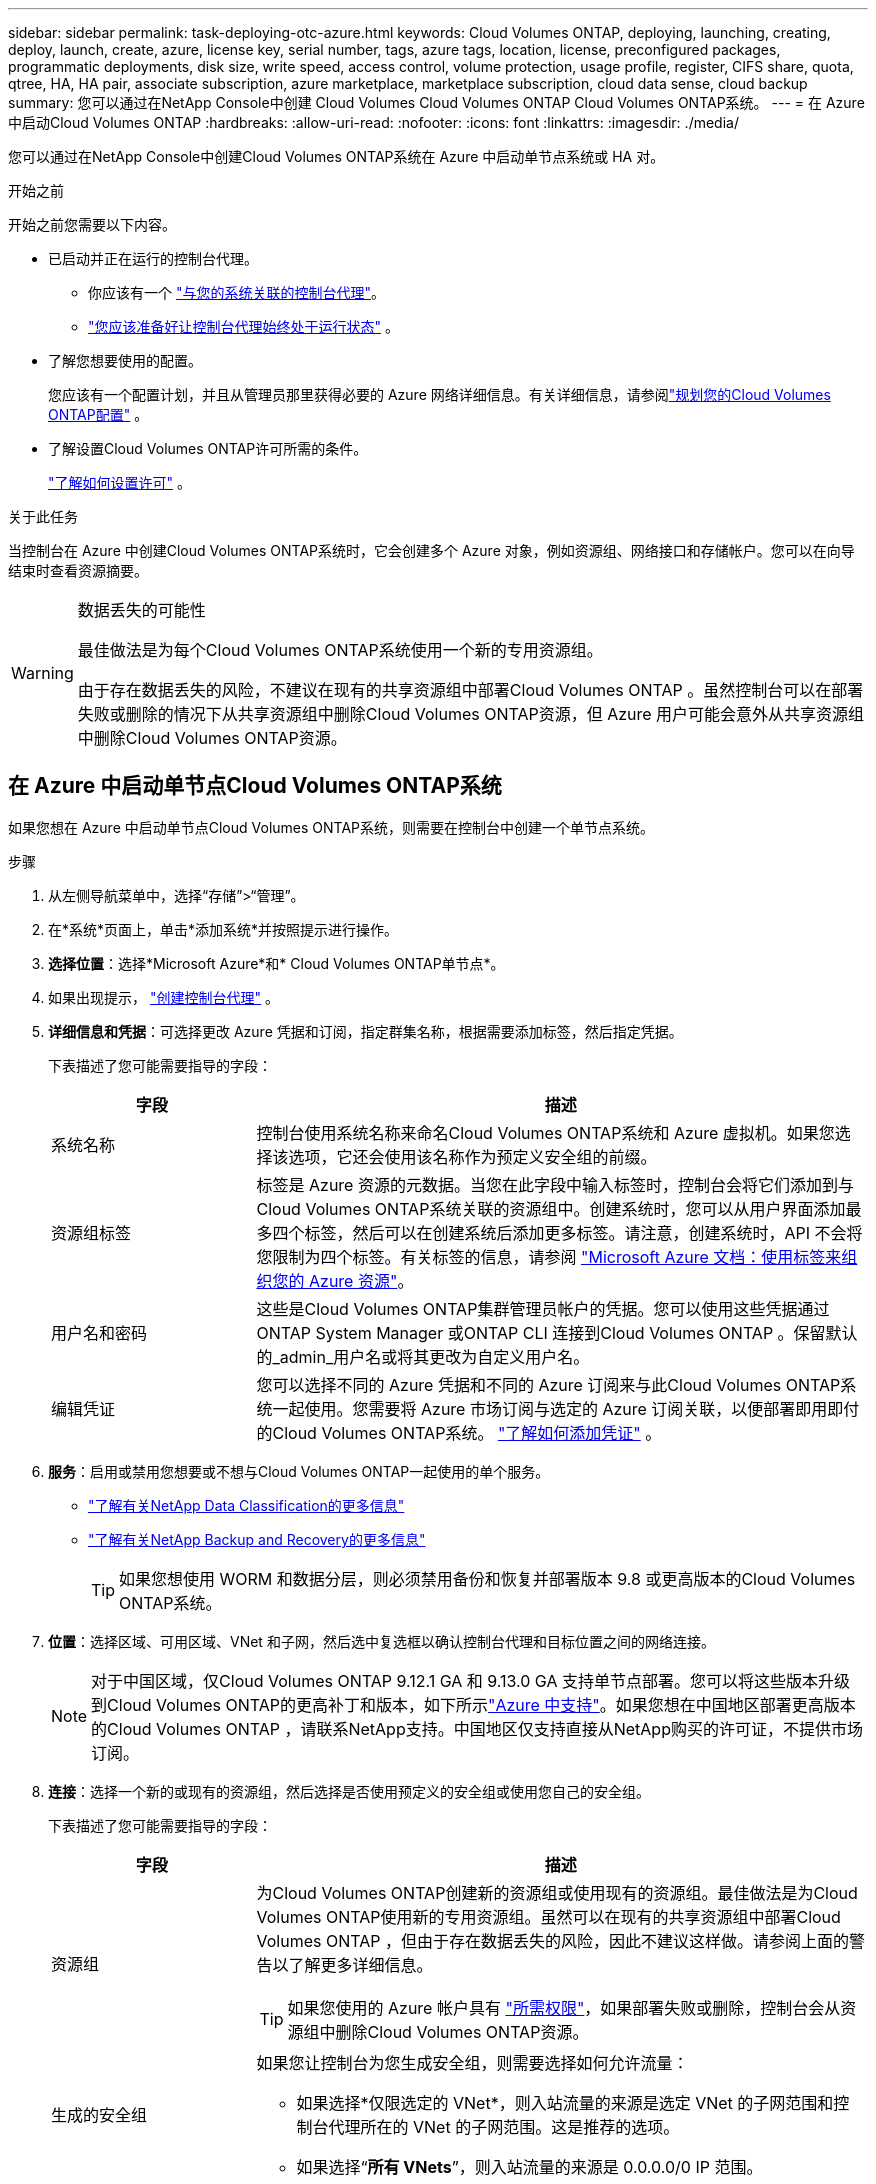---
sidebar: sidebar 
permalink: task-deploying-otc-azure.html 
keywords: Cloud Volumes ONTAP, deploying, launching, creating, deploy, launch, create, azure, license key, serial number, tags, azure tags, location, license, preconfigured packages, programmatic deployments, disk size, write speed, access control, volume protection, usage profile, register, CIFS share, quota, qtree, HA, HA pair, associate subscription, azure marketplace, marketplace subscription, cloud data sense, cloud backup 
summary: 您可以通过在NetApp Console中创建 Cloud Volumes Cloud Volumes ONTAP Cloud Volumes ONTAP系统。 
---
= 在 Azure 中启动Cloud Volumes ONTAP
:hardbreaks:
:allow-uri-read: 
:nofooter: 
:icons: font
:linkattrs: 
:imagesdir: ./media/


[role="lead"]
您可以通过在NetApp Console中创建Cloud Volumes ONTAP系统在 Azure 中启动单节点系统或 HA 对。

.开始之前
开始之前您需要以下内容。

[[licensing]]
* 已启动并正在运行的控制台代理。
+
** 你应该有一个 https://docs.netapp.com/us-en/bluexp-setup-admin/task-quick-start-connector-azure.html["与您的系统关联的控制台代理"^]。
** https://docs.netapp.com/us-en/bluexp-setup-admin/concept-connectors.html["您应该准备好让控制台代理始终处于运行状态"^] 。


* 了解您想要使用的配置。
+
您应该有一个配置计划，并且从管理员那里获得必要的 Azure 网络详细信息。有关详细信息，请参阅link:task-planning-your-config-azure.html["规划您的Cloud Volumes ONTAP配置"^] 。

* 了解设置Cloud Volumes ONTAP许可所需的条件。
+
link:task-set-up-licensing-azure.html["了解如何设置许可"^] 。



.关于此任务
当控制台在 Azure 中创建Cloud Volumes ONTAP系统时，它会创建多个 Azure 对象，例如资源组、网络接口和存储帐户。您可以在向导结束时查看资源摘要。

[WARNING]
.数据丢失的可能性
====
最佳做法是为每个Cloud Volumes ONTAP系统使用一个新的专用资源组。

由于存在数据丢失的风险，不建议在现有的共享资源组中部署Cloud Volumes ONTAP 。虽然控制台可以在部署失败或删除的情况下从共享资源组中删除Cloud Volumes ONTAP资源，但 Azure 用户可能会意外从共享资源组中删除Cloud Volumes ONTAP资源。

====


== 在 Azure 中启动单节点Cloud Volumes ONTAP系统

如果您想在 Azure 中启动单节点Cloud Volumes ONTAP系统，则需要在控制台中创建一个单节点系统。

.步骤
. 从左侧导航菜单中，选择“存储”>“管理”。
. [[订阅]]在*系统*页面上，单击*添加系统*并按照提示进行操作。
. *选择位置*：选择*Microsoft Azure*和* Cloud Volumes ONTAP单节点*。
. 如果出现提示， https://docs.netapp.com/us-en/bluexp-setup-admin/task-quick-start-connector-azure.html["创建控制台代理"^] 。
. *详细信息和凭据*：可选择更改 Azure 凭据和订阅，指定群集名称，根据需要添加标签，然后指定凭据。
+
下表描述了您可能需要指导的字段：

+
[cols="25,75"]
|===
| 字段 | 描述 


| 系统名称 | 控制台使用系统名称来命名Cloud Volumes ONTAP系统和 Azure 虚拟机。如果您选择该选项，它还会使用该名称作为预定义安全组的前缀。 


| 资源组标签 | 标签是 Azure 资源的元数据。当您在此字段中输入标签时，控制台会将它们添加到与Cloud Volumes ONTAP系统关联的资源组中。创建系统时，您可以从用户界面添加最多四个标签，然后可以在创建系统后添加更多标签。请注意，创建系统时，API 不会将您限制为四个标签。有关标签的信息，请参阅 https://azure.microsoft.com/documentation/articles/resource-group-using-tags/["Microsoft Azure 文档：使用标签来组织您的 Azure 资源"^]。 


| 用户名和密码 | 这些是Cloud Volumes ONTAP集群管理员帐户的凭据。您可以使用这些凭据通过ONTAP System Manager 或ONTAP CLI 连接到Cloud Volumes ONTAP 。保留默认的_admin_用户名或将其更改为自定义用户名。 


| 编辑凭证 | 您可以选择不同的 Azure 凭据和不同的 Azure 订阅来与此Cloud Volumes ONTAP系统一起使用。您需要将 Azure 市场订阅与选定的 Azure 订阅关联，以便部署即用即付的Cloud Volumes ONTAP系统。 https://docs.netapp.com/us-en/bluexp-setup-admin/task-adding-azure-accounts.html["了解如何添加凭证"^] 。 
|===
. *服务*：启用或禁用您想要或不想与Cloud Volumes ONTAP一起使用的单个服务。
+
** https://docs.netapp.com/us-en/bluexp-classification/concept-cloud-compliance.html["了解有关NetApp Data Classification的更多信息"^]
** https://docs.netapp.com/us-en/bluexp-backup-recovery/concept-backup-to-cloud.html["了解有关NetApp Backup and Recovery的更多信息"^]
+

TIP: 如果您想使用 WORM 和数据分层，则必须禁用备份和恢复并部署版本 9.8 或更高版本的Cloud Volumes ONTAP系统。



. *位置*：选择区域、可用区域、VNet 和子网，然后选中复选框以确认控制台代理和目标位置之间的网络连接。
+

NOTE: 对于中国区域，仅Cloud Volumes ONTAP 9.12.1 GA 和 9.13.0 GA 支持单节点部署。您可以将这些版本升级到Cloud Volumes ONTAP的更高补丁和版本，如下所示link:task-updating-ontap-cloud.html["Azure 中支持"]。如果您想在中国地区部署更高版本的Cloud Volumes ONTAP ，请联系NetApp支持。中国地区仅支持直接从NetApp购买的许可证，不提供市场订阅。

. *连接*：选择一个新的或现有的资源组，然后选择是否使用预定义的安全组或使用您自己的安全组。
+
下表描述了您可能需要指导的字段：

+
[cols="25,75"]
|===
| 字段 | 描述 


| 资源组  a| 
为Cloud Volumes ONTAP创建新的资源组或使用现有的资源组。最佳做法是为Cloud Volumes ONTAP使用新的专用资源组。虽然可以在现有的共享资源组中部署Cloud Volumes ONTAP ，但由于存在数据丢失的风险，因此不建议这样做。请参阅上面的警告以了解更多详细信息。


TIP: 如果您使用的 Azure 帐户具有 https://docs.netapp.com/us-en/bluexp-setup-admin/reference-permissions-azure.html["所需权限"^]，如果部署失败或删除，控制台会从资源组中删除Cloud Volumes ONTAP资源。



| 生成的安全组  a| 
如果您让控制台为您生成安全组，则需要选择如何允许流量：

** 如果选择*仅限选定的 VNet*，则入站流量的来源是选定 VNet 的子网范围和控制台代理所在的 VNet 的子网范围。这是推荐的选项。
** 如果选择“*所有 VNets*”，则入站流量的来源是 0.0.0.0/0 IP 范围。




| 使用现有的 | 如果您选择现有的安全组，则它必须满足Cloud Volumes ONTAP要求。link:https://docs.netapp.com/us-en/bluexp-cloud-volumes-ontap/reference-networking-azure.html#security-group-rules["查看默认安全组"^] 。 
|===
. *收费方式和 NSS 帐户*：指定您想要在此系统中使用的收费选项，然后指定NetApp支持站点帐户。
+
** link:concept-licensing.html["了解Cloud Volumes ONTAP的许可选项"^] 。
** link:task-set-up-licensing-azure.html["了解如何设置许可"^] 。


. *预配置包*：选择其中一个包来快速部署Cloud Volumes ONTAP系统，或者单击*创建我自己的配置*。
+
如果您选择其中一个套餐，您只需指定一个卷，然后审核并批准配置。

. *许可*：如果需要，更改Cloud Volumes ONTAP版本，并选择虚拟机类型。
+

NOTE: 如果所选版本有较新的候选版本、通用版本或补丁版本，则BlueXP会在创建工作环境时将系统更新到该版本。例如，如果您选择Cloud Volumes ONTAP 9.16.1 P3 并且 9.16.1 P4 可用，则会发生更新。更新不会从一个版本发生到另一个版本 - 例如，从 9.15 到 9.16。

. *从 Azure 市场订阅*：如果控制台无法启用Cloud Volumes ONTAP的编程部署，您将看到此页面。按照屏幕上列出的步骤操作。请参阅 https://learn.microsoft.com/en-us/marketplace/programmatic-deploy-of-marketplace-products["以编程方式部署 Marketplace 产品"^]了解更多信息。
. *底层存储资源*：选择初始聚合的设置：磁盘类型、每个磁盘的大小以及是否应启用数据分层到 Blob 存储。
+
请注意以下事项：

+
** 如果在 VNet 中禁用了对您的存储帐户的公共访问，则您无法在Cloud Volumes ONTAP系统中启用数据分层。有关信息，请参阅link:reference-networking-azure.html#security-group-rules["安全组规则"]。
** 磁盘类型适用于初始卷。您可以为后续卷选择不同的磁盘类型。
** 磁盘大小适用于初始聚合中的所有磁盘以及使用简单配置选项时控制台创建的任何其他聚合。您可以使用高级分配选项创建使用不同磁盘大小的聚合。
+
有关选择磁盘类型和大小的帮助，请参阅link:https://docs.netapp.com/us-en/bluexp-cloud-volumes-ontap/task-planning-your-config-azure.html#size-your-system-in-azure["在 Azure 中调整系统大小"^]。

** 您可以在创建或编辑卷时选择特定的卷分层策略。
** 如果您禁用数据分层，则可以在后续聚合上启用它。
+
link:concept-data-tiering.html["了解有关数据分层的更多信息"^] 。



. *写入速度和 WORM*：
+
.. 如果需要，选择*正常*或*高*写入速度。
+
link:concept-write-speed.html["了解有关写入速度的更多信息"^] 。

.. 如果需要，请激活一次写入、多次读取 (WORM) 存储。
+
此选项仅适用于某些 VM 类型。要了解受支持的 VM 类型，请参阅link:https://docs.netapp.com/us-en/cloud-volumes-ontap-relnotes/reference-configs-azure.html#ha-pairs["HA 对许可证支持的配置"^]。

+
如果为Cloud Volumes ONTAP 9.7 及更低版本启用了数据分层，则无法启用 WORM。启用 WORM 和分层后，恢复或降级到Cloud Volumes ONTAP 9.8 的操作将被阻止。

+
link:concept-worm.html["了解有关 WORM 存储的更多信息"^] 。

.. 如果您激活 WORM 存储，请选择保留期限。


. *创建卷*：输入新卷的详细信息或单击*跳过*。
+
link:concept-client-protocols.html["了解支持的客户端协议和版本"^] 。

+
此页面中的某些字段是不言自明的。下表描述了您可能需要指导的字段：

+
[cols="25,75"]
|===
| 字段 | 描述 


| 大小 | 您可以输入的最大大小很大程度上取决于您是否启用精简配置，这使您能够创建比当前可用的物理存储更大的卷。 


| 访问控制（仅适用于 NFS） | 导出策略定义了子网中可以访问卷的客户端。默认情况下，控制台输入一个提供对子网中所有实例的访问权限的值。 


| 权限和用户/组（仅适用于 CIFS） | 这些字段使您能够控制用户和组对共享的访问级别（也称为访问控制列表或 ACL）。您可以指定本地或域 Windows 用户或组，或者 UNIX 用户或组。如果指定域 Windows 用户名，则必须使用域\用户名格式包含用户的域。 


| Snapshot 策略 | Snapshot 副本策略指定自动创建的NetApp Snapshot 副本的频率和数量。NetApp Snapshot 副本是时间点文件系统映像，它不会影响性能并且只需要最少的存储空间。您可以选择默认策略或无策略。对于瞬态数据，您可能选择无：例如，对于 Microsoft SQL Server，请选择 tempdb。 


| 高级选项（仅适用于 NFS） | 为卷选择一个 NFS 版本：NFSv3 或 NFSv4。 


| 启动器组和 IQN（仅适用于 iSCSI） | iSCSI 存储目标称为 LUN（逻辑单元），并作为标准块设备呈现给主机。启动器组是 iSCSI 主机节点名称表，用于控制哪些启动器可以访问哪些 LUN。iSCSI 目标通过标准以太网网络适配器 (NIC)、带有软件启动器的 TCP 卸载引擎 (TOE) 卡、融合网络适配器 (CNA) 或专用主机总线适配器 (HBA) 连接到网络，并通过 iSCSI 限定名称 (IQN) 进行标识。当您创建 iSCSI 卷时，控制台会自动为您创建一个 LUN。我们通过为每个卷创建一个 LUN 来简化操作，因此无需进行任何管理。创建卷后，link:task-connect-lun.html["使用 IQN 从主机连接到 LUN"] 。 
|===
+
下图显示了卷创建向导的第一页：

+
image:screenshot_cot_vol.gif["屏幕截图：显示为Cloud Volumes ONTAP实例填写的卷页面。"]

. *CIFS 设置*：如果您选择了 CIFS 协议，请设置 CIFS 服务器。
+
[cols="25,75"]
|===
| 字段 | 描述 


| DNS 主 IP 地址和辅助 IP 地址 | 为 CIFS 服务器提供名称解析的 DNS 服务器的 IP 地址。列出的 DNS 服务器必须包含定位 CIFS 服务器将加入的域的 Active Directory LDAP 服务器和域控制器所需的服务位置记录 (SRV)。 


| 要加入的 Active Directory 域 | 您希望 CIFS 服务器加入的 Active Directory (AD) 域的 FQDN。 


| 授权加入域的凭据 | 具有足够权限将计算机添加到 AD 域内指定组织单位 (OU) 的 Windows 帐户的名称和密码。 


| CIFS 服务器 NetBIOS 名称 | AD 域中唯一的 CIFS 服务器名称。 


| 组织单位 | AD 域内与 CIFS 服务器关联的组织单位。默认值为 CN=Computers。要将 Azure AD 域服务配置为Cloud Volumes ONTAP 的AD 服务器，您应该在此字段中输入 *OU=AADDC Computers* 或 *OU=AADDC Users*。https://docs.microsoft.com/en-us/azure/active-directory-domain-services/create-ou["Azure 文档：在 Azure AD 域服务托管域中创建组织单位 (OU)"^] 


| DNS 域 | Cloud Volumes ONTAP存储虚拟机 (SVM) 的 DNS 域。大多数情况下，该域与 AD 域相同。 


| NTP 服务器 | 选择“使用 Active Directory 域”以使用 Active Directory DNS 配置 NTP 服务器。如果您需要使用不同的地址配置 NTP 服务器，那么您应该使用 API。请参阅 https://docs.netapp.com/us-en/bluexp-automation/index.html["NetApp Console自动化文档"^]了解详情。请注意，只有在创建 CIFS 服务器时才能配置 NTP 服务器。创建 CIFS 服务器后，它不可配置。 
|===
. *使用情况配置文件、磁盘类型和分层策略*：选择是否要启用存储效率功能并更改卷分层策略（如果需要）。
+
更多信息，请参阅link:https://docs.netapp.com/us-en/bluexp-cloud-volumes-ontap/task-planning-your-config-azure.html#choose-a-volume-usage-profile["了解卷使用情况"^]和link:concept-data-tiering.html["数据分层概述"^]。

. *审核并批准*：审核并确认您的选择。
+
.. 查看有关配置的详细信息。
.. 单击“更多信息”以查看有关支持和控制台将购买的 Azure 资源的详细信息。
.. 选中*我明白...*复选框。
.. 单击“*开始*”。




.结果
控制台部署Cloud Volumes ONTAP系统。您可以在审核页面上跟踪进度。

如果您在部署Cloud Volumes ONTAP系统时遇到任何问题，请查看失败消息。您也可以选择系统并单击*重新创建环境*。

如需更多帮助，请访问 https://mysupport.netapp.com/site/products/all/details/cloud-volumes-ontap/guideme-tab["NetApp Cloud Volumes ONTAP支持"^]。


CAUTION: 部署过程完成后，请勿修改 Azure 门户中系统生成的Cloud Volumes ONTAP配置，尤其是系统标签。对这些配置所做的任何更改都可能导致意外行为或数据丢失。

.完成后
* 如果您配置了 CIFS 共享，请授予用户或组对文件和文件夹的权限，并验证这些用户是否可以访问共享并创建文件。
* 如果要将配额应用于卷，请使用ONTAP系统管理器或ONTAP CLI。
+
配额使您能够限制或跟踪用户、组或 qtree 使用的磁盘空间和文件数量。





== 在 Azure 中启动Cloud Volumes ONTAP HA 对

如果您想在 Azure 中启动Cloud Volumes ONTAP HA 对，则需要在控制台中创建一个 HA 系统。

.步骤
. 从左侧导航菜单中，选择“存储”>“管理”。
. [[订阅]]在*系统*页面上，单击*添加系统*并按照提示进行操作。
. 如果出现提示， https://docs.netapp.com/us-en/bluexp-setup-admin/task-quick-start-connector-azure.html["创建控制台代理"^] 。
. *详细信息和凭据*：可选择更改 Azure 凭据和订阅，指定群集名称，根据需要添加标签，然后指定凭据。
+
下表描述了您可能需要指导的字段：

+
[cols="25,75"]
|===
| 字段 | 描述 


| 系统名称 | 控制台使用系统名称来命名Cloud Volumes ONTAP系统和 Azure 虚拟机。如果您选择该选项，它还会使用该名称作为预定义安全组的前缀。 


| 资源组标签 | 标签是 Azure 资源的元数据。当您在此字段中输入标签时，控制台会将它们添加到与Cloud Volumes ONTAP系统关联的资源组中。创建系统时，您可以从用户界面添加最多四个标签，然后可以在创建系统后添加更多标签。请注意，创建系统时，API 不会将您限制为四个标签。有关标签的信息，请参阅 https://azure.microsoft.com/documentation/articles/resource-group-using-tags/["Microsoft Azure 文档：使用标签来组织您的 Azure 资源"^]。 


| 用户名和密码 | 这些是Cloud Volumes ONTAP集群管理员帐户的凭据。您可以使用这些凭据通过ONTAP System Manager 或ONTAP CLI 连接到Cloud Volumes ONTAP 。保留默认的_admin_用户名或将其更改为自定义用户名。 


| 编辑凭证 | 您可以选择不同的 Azure 凭据和不同的 Azure 订阅来与此Cloud Volumes ONTAP系统一起使用。您需要将 Azure 市场订阅与选定的 Azure 订阅关联，以便部署即用即付的Cloud Volumes ONTAP系统。 https://docs.netapp.com/us-en/bluexp-setup-admin/task-adding-azure-accounts.html["了解如何添加凭证"^] 。 
|===
. *服务*：根据您是否要将各个服务与Cloud Volumes ONTAP一起使用来启用或禁用它们。
+
** https://docs.netapp.com/us-en/bluexp-classification/concept-cloud-compliance.html["了解有关NetApp Data Classification的更多信息"^]
** https://docs.netapp.com/us-en/bluexp-backup-recovery/concept-backup-to-cloud.html["了解有关NetApp Backup and Recovery的更多信息"^]
+

TIP: 如果您想使用 WORM 和数据分层，则必须禁用备份和恢复并部署版本 9.8 或更高版本的Cloud Volumes ONTAP系统。



. *HA部署模型*：
+
.. 选择*单个可用区*或*多个可用区*。
+
*** 对于单个可用区域，请选择 Azure 区域、可用区域、VNet 和子网。
+
从Cloud Volumes ONTAP 9.15.1 开始，您可以在 Azure 中的单个可用区域 (AZ) 中以 HA 模式部署虚拟机 (VM) 实例。您需要选择支持此部署的区域和地域。如果区域或地域不支持区域部署，则遵循之前LRS的非区域部署模式。要了解共享托管磁盘支持的配置，请参阅link:concept-ha-azure.html#ha-single-availability-zone-configuration-with-shared-managed-disks["具有共享托管磁盘的 HA 单可用区域配置"]。

*** 对于多个可用区域，请选择区域、VNet、子网、节点 1 的区域以及节点 2 的区域。


.. 选中*我已验证网络连接...*复选框。


. *连接*：选择一个新的或现有的资源组，然后选择是否使用预定义的安全组或使用您自己的安全组。
+
下表描述了您可能需要指导的字段：

+
[cols="25,75"]
|===
| 字段 | 描述 


| 资源组  a| 
为Cloud Volumes ONTAP创建新的资源组或使用现有的资源组。最佳做法是为Cloud Volumes ONTAP使用新的专用资源组。虽然可以在现有的共享资源组中部署Cloud Volumes ONTAP ，但由于存在数据丢失的风险，因此不建议这样做。请参阅上面的警告以了解更多详细信息。

您必须为在 Azure 中部署的每个Cloud Volumes ONTAP HA 对使用专用资源组。一个资源组中仅支持一个 HA 对。如果您尝试在 Azure 资源组中部署第二个Cloud Volumes ONTAP HA 对，控制台会遇到连接问题。


TIP: 如果您使用的 Azure 帐户具有 https://docs.netapp.com/us-en/bluexp-setup-admin/reference-permissions-azure.html["所需权限"^]，如果部署失败或删除，控制台会从资源组中删除Cloud Volumes ONTAP资源。



| 生成的安全组  a| 
如果您让控制台为您生成安全组，则需要选择如何允许流量：

** 如果选择*仅限选定的 VNet*，则入站流量的来源是选定 VNet 的子网范围和控制台代理所在的 VNet 的子网范围。这是推荐的选项。
** 如果选择“*所有 VNets*”，则入站流量的来源是 0.0.0.0/0 IP 范围。




| 使用现有的 | 如果您选择现有的安全组，则它必须满足Cloud Volumes ONTAP要求。link:https://docs.netapp.com/us-en/bluexp-cloud-volumes-ontap/reference-networking-azure.html#security-group-rules["查看默认安全组"^] 。 
|===
. *收费方式和 NSS 帐户*：指定您想要在此系统中使用的收费选项，然后指定NetApp支持站点帐户。
+
** link:concept-licensing.html["了解Cloud Volumes ONTAP的许可选项"^] 。
** link:task-set-up-licensing-azure.html["了解如何设置许可"^] 。


. *预配置包*：选择其中一个包来快速部署Cloud Volumes ONTAP系统，或者单击*更改配置*。
+
如果您选择其中一个套餐，您只需指定一个卷，然后审核并批准配置。

. *许可*：根据需要更改Cloud Volumes ONTAP版本并选择虚拟机类型。
+

NOTE: 如果所选版本有较新的候选版本、通用版本或补丁版本，则控制台在创建系统时会将其更新到该版本。例如，如果您选择Cloud Volumes ONTAP 9.13.1 并且 9.13.1 P4 可用，则会发生更新。更新不会从一个版本发生到另一个版本 — 例如，从 9.13 到 9.14。

. *从 Azure 市场订阅*：如果控制台无法启用Cloud Volumes ONTAP的编程部署，请按照以下步骤操作。
. *底层存储资源*：选择初始聚合的设置：磁盘类型、每个磁盘的大小以及是否应启用数据分层到 Blob 存储。
+
请注意以下事项：

+
** 磁盘大小适用于初始聚合中的所有磁盘以及使用简单配置选项时控制台创建的任何其他聚合。您可以使用高级分配选项创建使用不同磁盘大小的聚合。
+
有关选择磁盘大小的帮助，请参阅link:https://docs.netapp.com/us-en/bluexp-cloud-volumes-ontap/task-planning-your-config-azure.html#size-your-system-in-azure["在 Azure 中调整系统大小"^]。

** 如果在 VNet 中禁用了对您的存储帐户的公共访问，则您无法在Cloud Volumes ONTAP系统中启用数据分层。有关信息，请参阅link:reference-networking-azure.html#security-group-rules["安全组规则"]。
** 您可以在创建或编辑卷时选择特定的卷分层策略。
** 如果您禁用数据分层，则可以在后续聚合上启用它。
+
link:concept-data-tiering.html["了解有关数据分层的更多信息"^] 。

** 从Cloud Volumes ONTAP 9.15.0P1 开始，Azure 页面 blob 不再支持新的高可用性对部署。如果您当前在现有的高可用性对部署中使用 Azure 页 Blob，则可以迁移到 Edsv4 系列 VM 和 Edsv5 系列 VM 中较新的 VM 实例类型。
+
link:https://docs.netapp.com/us-en/cloud-volumes-ontap-relnotes/reference-configs-azure.html#ha-pairs["详细了解 Azure 中支持的配置"^] 。



. *写入速度和 WORM*：
+
.. 如果需要，选择*正常*或*高*写入速度。
+
link:concept-write-speed.html["了解有关写入速度的更多信息"^] 。

.. 如果需要，请激活一次写入、多次读取 (WORM) 存储。
+
此选项仅适用于某些 VM 类型。要了解受支持的 VM 类型，请参阅link:https://docs.netapp.com/us-en/cloud-volumes-ontap-relnotes/reference-configs-azure.html#ha-pairs["HA 对许可证支持的配置"^]。

+
如果为Cloud Volumes ONTAP 9.7 及更低版本启用了数据分层，则无法启用 WORM。启用 WORM 和分层后，恢复或降级到Cloud Volumes ONTAP 9.8 的操作将被阻止。

+
link:concept-worm.html["了解有关 WORM 存储的更多信息"^] 。

.. 如果您激活 WORM 存储，请选择保留期限。


. *与存储和 WORM 的安全通信*：选择是否启用与 Azure 存储帐户的 HTTPS 连接，并激活一次写入、多次读取 (WORM) 存储（如果需要）。
+
HTTPS 连接从Cloud Volumes ONTAP 9.7 HA 对到 Azure 页面 blob 存储帐户。请注意，启用此选项可能会影响写入性能。创建系统后，您无法更改设置。

+
link:concept-worm.html["了解有关 WORM 存储的更多信息"^] 。

+
如果启用了数据分层，则无法启用 WORM。

+
link:concept-worm.html["了解有关 WORM 存储的更多信息"^] 。

. *创建卷*：输入新卷的详细信息或单击*跳过*。
+
link:concept-client-protocols.html["了解支持的客户端协议和版本"^] 。

+
此页面中的某些字段是不言自明的。下表描述了您可能需要指导的字段：

+
[cols="25,75"]
|===
| 字段 | 描述 


| 大小 | 您可以输入的最大大小很大程度上取决于您是否启用精简配置，这使您能够创建比当前可用的物理存储更大的卷。 


| 访问控制（仅适用于 NFS） | 导出策略定义了子网中可以访问卷的客户端。默认情况下，控制台输入一个提供对子网中所有实例的访问权限的值。 


| 权限和用户/组（仅适用于 CIFS） | 这些字段使您能够控制用户和组对共享的访问级别（也称为访问控制列表或 ACL）。您可以指定本地或域 Windows 用户或组，或者 UNIX 用户或组。如果指定域 Windows 用户名，则必须使用域\用户名格式包含用户的域。 


| Snapshot 策略 | Snapshot 副本策略指定自动创建的NetApp Snapshot 副本的频率和数量。NetApp Snapshot 副本是时间点文件系统映像，它不会影响性能并且只需要最少的存储空间。您可以选择默认策略或无策略。对于瞬态数据，您可能选择无：例如，对于 Microsoft SQL Server，请选择 tempdb。 


| 高级选项（仅适用于 NFS） | 为卷选择一个 NFS 版本：NFSv3 或 NFSv4。 


| 启动器组和 IQN（仅适用于 iSCSI） | iSCSI 存储目标称为 LUN（逻辑单元），并作为标准块设备呈现给主机。启动器组是 iSCSI 主机节点名称表，用于控制哪些启动器可以访问哪些 LUN。iSCSI 目标通过标准以太网网络适配器 (NIC)、带有软件启动器的 TCP 卸载引擎 (TOE) 卡、融合网络适配器 (CNA) 或专用主机总线适配器 (HBA) 连接到网络，并通过 iSCSI 限定名称 (IQN) 进行标识。当您创建 iSCSI 卷时，控制台会自动为您创建一个 LUN。我们通过为每个卷创建一个 LUN 来简化操作，因此无需进行任何管理。创建卷后，link:task-connect-lun.html["使用 IQN 从主机连接到 LUN"] 。 
|===
+
下图显示了卷创建向导的第一页：

+
image:screenshot_cot_vol.gif["屏幕截图：显示为Cloud Volumes ONTAP实例填写的卷页面。"]

. *CIFS 设置*：如果您选择了 CIFS 协议，请设置 CIFS 服务器。
+
[cols="25,75"]
|===
| 字段 | 描述 


| DNS 主 IP 地址和辅助 IP 地址 | 为 CIFS 服务器提供名称解析的 DNS 服务器的 IP 地址。列出的 DNS 服务器必须包含定位 CIFS 服务器将加入的域的 Active Directory LDAP 服务器和域控制器所需的服务位置记录 (SRV)。 


| 要加入的 Active Directory 域 | 您希望 CIFS 服务器加入的 Active Directory (AD) 域的 FQDN。 


| 授权加入域的凭据 | 具有足够权限将计算机添加到 AD 域内指定组织单位 (OU) 的 Windows 帐户的名称和密码。 


| CIFS 服务器 NetBIOS 名称 | AD 域中唯一的 CIFS 服务器名称。 


| 组织单位 | AD 域内与 CIFS 服务器关联的组织单位。默认值为 CN=Computers。要将 Azure AD 域服务配置为Cloud Volumes ONTAP 的AD 服务器，您应该在此字段中输入 *OU=AADDC Computers* 或 *OU=AADDC Users*。https://docs.microsoft.com/en-us/azure/active-directory-domain-services/create-ou["Azure 文档：在 Azure AD 域服务托管域中创建组织单位 (OU)"^] 


| DNS 域 | Cloud Volumes ONTAP存储虚拟机 (SVM) 的 DNS 域。大多数情况下，该域与 AD 域相同。 


| NTP 服务器 | 选择“使用 Active Directory 域”以使用 Active Directory DNS 配置 NTP 服务器。如果您需要使用不同的地址配置 NTP 服务器，那么您应该使用 API。请参阅 https://docs.netapp.com/us-en/bluexp-automation/index.html["NetApp Console自动化文档"^]了解详情。请注意，只有在创建 CIFS 服务器时才能配置 NTP 服务器。创建 CIFS 服务器后，它不可配置。 
|===
. *使用情况配置文件、磁盘类型和分层策略*：选择是否要启用存储效率功能并更改卷分层策略（如果需要）。
+
更多信息，请参阅link:https://docs.netapp.com/us-en/bluexp-cloud-volumes-ontap/task-planning-your-config-azure.html#choose-a-volume-usage-profile["选择卷使用情况配置文件"^]，link:concept-data-tiering.html["数据分层概述"^] ， 和 https://kb.netapp.com/Cloud/Cloud_Volumes_ONTAP/What_Inline_Storage_Efficiency_features_are_supported_with_CVO#["KB：CVO 支持哪些内联存储效率功能？"^]

. *审核并批准*：审核并确认您的选择。
+
.. 查看有关配置的详细信息。
.. 单击“更多信息”以查看有关支持和控制台将购买的 Azure 资源的详细信息。
.. 选中*我明白...*复选框。
.. 单击“*开始*”。




.结果
控制台部署Cloud Volumes ONTAP系统。您可以在审核页面上跟踪进度。

如果您在部署Cloud Volumes ONTAP系统时遇到任何问题，请查看失败消息。您也可以选择系统并单击*重新创建环境*。

如需更多帮助，请访问 https://mysupport.netapp.com/site/products/all/details/cloud-volumes-ontap/guideme-tab["NetApp Cloud Volumes ONTAP支持"^]。

.完成后
* 如果您配置了 CIFS 共享，请授予用户或组对文件和文件夹的权限，并验证这些用户是否可以访问共享并创建文件。
* 如果要将配额应用于卷，请使用ONTAP系统管理器或ONTAP CLI。
+
配额使您能够限制或跟踪用户、组或 qtree 使用的磁盘空间和文件数量。




CAUTION: 部署过程完成后，请勿修改 Azure 门户中系统生成的Cloud Volumes ONTAP配置，尤其是系统标签。对这些配置所做的任何更改都可能导致意外行为或数据丢失。

.相关链接
*link:task-planning-your-config-azure.html["在 Azure 中规划Cloud Volumes ONTAP配置"^] *link:task-deploy-cvo-azure-mktplc.html["从 Azure 市场在 Azure 中部署Cloud Volumes ONTAP"^]
